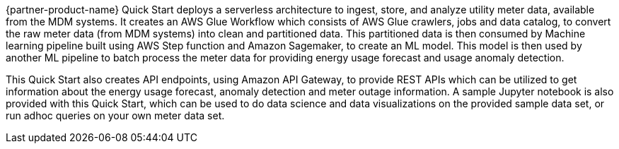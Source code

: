 // Replace the content in <>
// Briefly describe the software. Use consistent and clear branding. 
// Include the benefits of using the software on AWS, and provide details on usage scenarios.

{partner-product-name} Quick Start deploys a serverless architecture to ingest, store, and analyze utility meter data, available from the MDM systems. It creates an AWS Glue Workflow which consists of AWS Glue crawlers, jobs and data catalog, to convert the raw meter data (from MDM systems) into clean and partitioned data. This partitioned data is then consumed by Machine learning pipeline built using AWS Step function and Amazon Sagemaker, to create an ML model. This model is then used by another ML pipeline to batch process the meter data for providing energy usage forecast and usage anomaly detection.

This Quick Start also creates API endpoints, using Amazon API Gateway, to provide REST APIs which can be utilized to get information about the energy usage forecast, anomaly detection and meter outage information. A sample Jupyter notebook is also provided with this Quick Start, which can be used to do data science and data visualizations on the provided sample data set, or run adhoc queries on your own meter data set.
